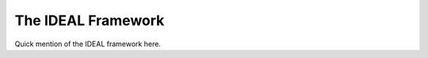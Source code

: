 .. _IdealFramework:

The IDEAL Framework
===================

Quick mention of the IDEAL framework here.
